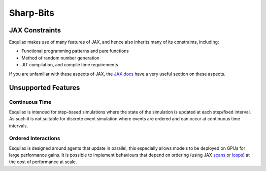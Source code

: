 Sharp-Bits
==========

JAX Constraints
---------------

Esquilax makes use of many features of JAX, and hence also
inherits many of its constraints, including:

- Functional programming patterns and pure functions
- Method of random number generation
- JIT compilation, and compile time requirements

If you are unfamiliar with these aspects of JAX, the
`JAX docs <https://jax.readthedocs.io/en/latest/notebooks/Common_Gotchas_in_JAX.html#jax-the-sharp-bits>`_
have a very useful section on these aspects.

Unsupported Features
--------------------

Continuous Time
^^^^^^^^^^^^^^^

Esquilax is intended for step-based simulations where
the state of the simulation is updated at each step/fixed interval.
As such it is not suitable for discrete event simulation where
events are ordered and can occur at continuous time intervals.

Ordered Interactions
^^^^^^^^^^^^^^^^^^^^

Esquilax is designed around agents that update in parallel,
this especially allows models to be deployed on GPUs for large
performance gains. It is possible to implement behaviours
that depend on ordering (using JAX
`scans <https://jax.readthedocs.io/en/latest/_autosummary/jax.lax.scan.html>`_
or
`loops <https://jax.readthedocs.io/en/latest/_autosummary/jax.lax.fori_loop.html#jax.lax.fori_loop>`_)
at the cost of performance at scale.
